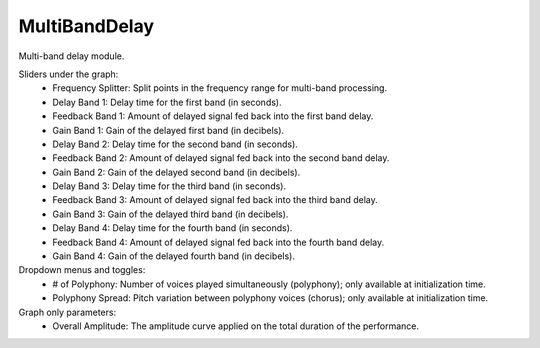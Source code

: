 MultiBandDelay
=================

Multi-band delay module.


.. image:: /images/Parametres_MBDelay.png

Sliders under the graph:
    - Frequency Splitter: Split points in the frequency range for multi-band processing.
    - Delay Band 1: Delay time for the first band (in seconds).
    - Feedback Band 1: Amount of delayed signal fed back into the first band delay.
    - Gain Band 1: Gain of the delayed first band (in decibels).
    - Delay Band 2: Delay time for the second band (in seconds).
    - Feedback Band 2: Amount of delayed signal fed back into the second band delay.
    - Gain Band 2: Gain of the delayed second band (in decibels).
    - Delay Band 3: Delay time for the third band (in seconds).
    - Feedback Band 3: Amount of delayed signal fed back into the third band delay.
    - Gain Band 3: Gain of the delayed third band (in decibels).
    - Delay Band 4: Delay time for the fourth band (in seconds).
    - Feedback Band 4: Amount of delayed signal fed back into the fourth band delay.
    - Gain Band 4: Gain of the delayed fourth band (in decibels).

Dropdown menus and toggles:
    - # of Polyphony: Number of voices played simultaneously (polyphony); only available at initialization time.
    - Polyphony Spread: Pitch variation between polyphony voices (chorus); only available at initialization time.

Graph only parameters:
    - Overall Amplitude: The amplitude curve applied on the total duration of the performance.
